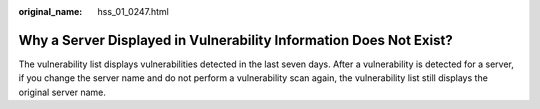 :original_name: hss_01_0247.html

.. _hss_01_0247:

Why a Server Displayed in Vulnerability Information Does Not Exist?
===================================================================

The vulnerability list displays vulnerabilities detected in the last seven days. After a vulnerability is detected for a server, if you change the server name and do not perform a vulnerability scan again, the vulnerability list still displays the original server name.
